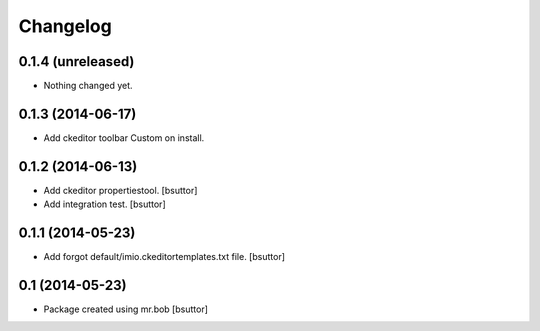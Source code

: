Changelog
=========

0.1.4 (unreleased)
------------------

- Nothing changed yet.


0.1.3 (2014-06-17)
------------------

- Add ckeditor toolbar Custom on install.


0.1.2 (2014-06-13)
------------------

- Add ckeditor propertiestool.
  [bsuttor]

- Add integration test.
  [bsuttor]



0.1.1 (2014-05-23)
------------------

- Add forgot default/imio.ckeditortemplates.txt file.
  [bsuttor]


0.1 (2014-05-23)
----------------

- Package created using mr.bob
  [bsuttor]
